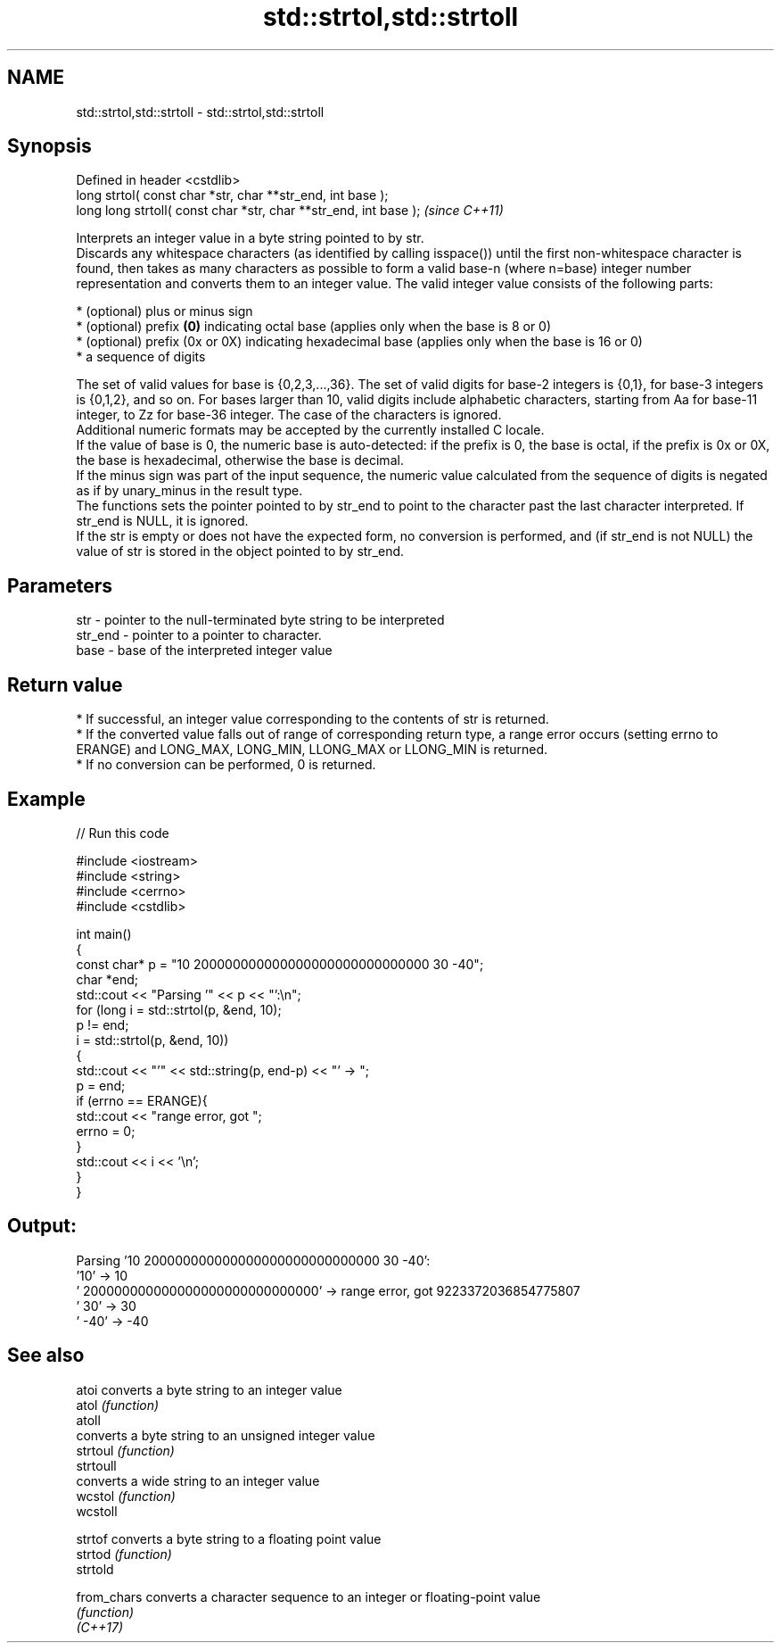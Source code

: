 .TH std::strtol,std::strtoll 3 "2020.03.24" "http://cppreference.com" "C++ Standard Libary"
.SH NAME
std::strtol,std::strtoll \- std::strtol,std::strtoll

.SH Synopsis

  Defined in header <cstdlib>
  long strtol( const char *str, char **str_end, int base );
  long long strtoll( const char *str, char **str_end, int base );  \fI(since C++11)\fP

  Interprets an integer value in a byte string pointed to by str.
  Discards any whitespace characters (as identified by calling isspace()) until the first non-whitespace character is found, then takes as many characters as possible to form a valid base-n (where n=base) integer number representation and converts them to an integer value. The valid integer value consists of the following parts:

  * (optional) plus or minus sign
  * (optional) prefix \fB(0)\fP indicating octal base (applies only when the base is 8 or 0)
  * (optional) prefix (0x or 0X) indicating hexadecimal base (applies only when the base is 16 or 0)
  * a sequence of digits

  The set of valid values for base is {0,2,3,...,36}. The set of valid digits for base-2 integers is {0,1}, for base-3 integers is {0,1,2}, and so on. For bases larger than 10, valid digits include alphabetic characters, starting from Aa for base-11 integer, to Zz for base-36 integer. The case of the characters is ignored.
  Additional numeric formats may be accepted by the currently installed C locale.
  If the value of base is 0, the numeric base is auto-detected: if the prefix is 0, the base is octal, if the prefix is 0x or 0X, the base is hexadecimal, otherwise the base is decimal.
  If the minus sign was part of the input sequence, the numeric value calculated from the sequence of digits is negated as if by unary_minus in the result type.
  The functions sets the pointer pointed to by str_end to point to the character past the last character interpreted. If str_end is NULL, it is ignored.
  If the str is empty or does not have the expected form, no conversion is performed, and (if str_end is not NULL) the value of str is stored in the object pointed to by str_end.

.SH Parameters


  str     - pointer to the null-terminated byte string to be interpreted
  str_end - pointer to a pointer to character.
  base    - base of the interpreted integer value


.SH Return value


  * If successful, an integer value corresponding to the contents of str is returned.
  * If the converted value falls out of range of corresponding return type, a range error occurs (setting errno to ERANGE) and LONG_MAX, LONG_MIN, LLONG_MAX or LLONG_MIN is returned.
  * If no conversion can be performed, 0 is returned.


.SH Example

  
// Run this code

    #include <iostream>
    #include <string>
    #include <cerrno>
    #include <cstdlib>

    int main()
    {
        const char* p = "10 200000000000000000000000000000 30 -40";
        char *end;
        std::cout << "Parsing '" << p << "':\\n";
        for (long i = std::strtol(p, &end, 10);
             p != end;
             i = std::strtol(p, &end, 10))
        {
            std::cout << "'" << std::string(p, end-p) << "' -> ";
            p = end;
            if (errno == ERANGE){
                std::cout << "range error, got ";
                errno = 0;
            }
            std::cout << i << '\\n';
        }
    }

.SH Output:

    Parsing '10 200000000000000000000000000000 30 -40':
    '10' -> 10
    ' 200000000000000000000000000000' -> range error, got 9223372036854775807
    ' 30' -> 30
    ' -40' -> -40


.SH See also



  atoi       converts a byte string to an integer value
  atol       \fI(function)\fP
  atoll
             converts a byte string to an unsigned integer value
  strtoul    \fI(function)\fP
  strtoull
             converts a wide string to an integer value
  wcstol     \fI(function)\fP
  wcstoll

  strtof     converts a byte string to a floating point value
  strtod     \fI(function)\fP
  strtold

  from_chars converts a character sequence to an integer or floating-point value
             \fI(function)\fP
  \fI(C++17)\fP




